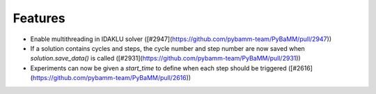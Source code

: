 Features
=========

- Enable multithreading in IDAKLU solver ([#2947](https://github.com/pybamm-team/PyBaMM/pull/2947))
- If a solution contains cycles and steps, the cycle number and step number are now saved when `solution.save_data()` is called ([#2931](https://github.com/pybamm-team/PyBaMM/pull/2931))
- Experiments can now be given a `start_time` to define when each step should be triggered ([#2616](https://github.com/pybamm-team/PyBaMM/pull/2616))